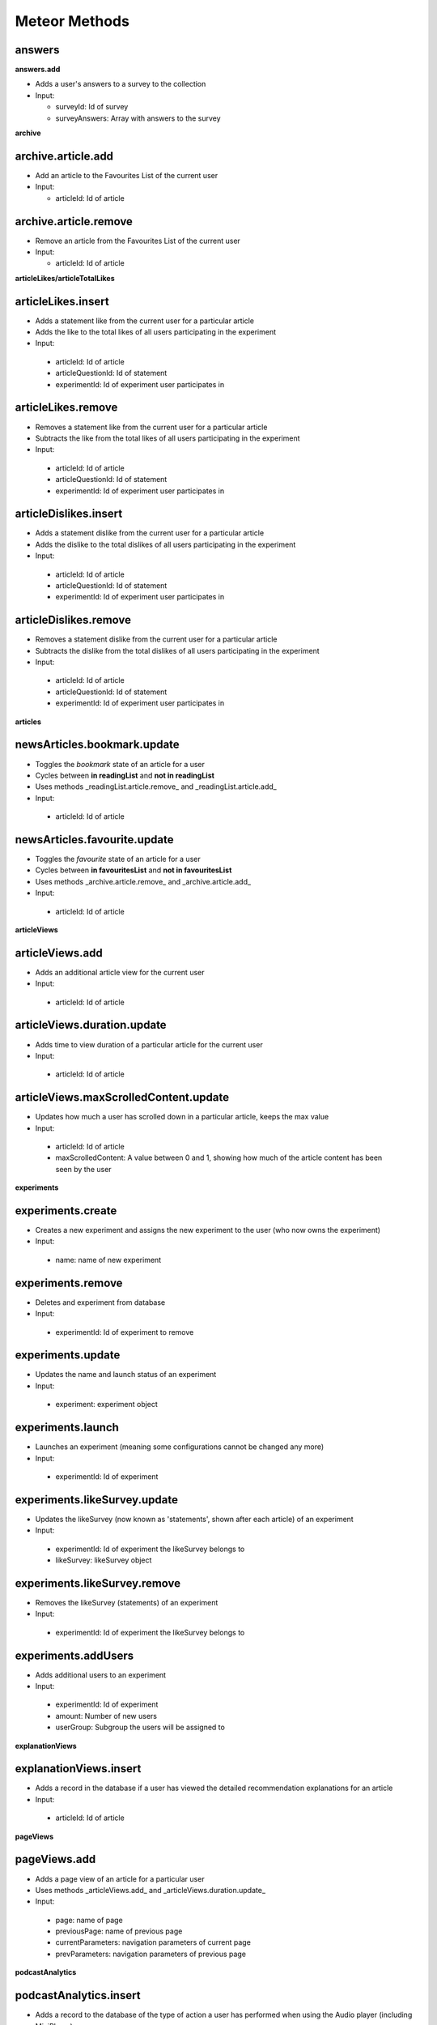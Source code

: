 Meteor Methods
==============

answers
-------

**answers.add**

* Adds a user's answers to a survey to the collection
* Input:

  * surveyId: Id of survey
  * surveyAnswers: Array with answers to the survey

**archive**

archive.article.add
-------------------

* Add an article to the Favourites List of the current user
* Input:
  
  * articleId: Id of article

archive.article.remove
----------------------

* Remove an article from the Favourites List of the current user
* Input:
  
  * articleId: Id of article

**articleLikes/articleTotalLikes**

articleLikes.insert
-------------------

*  Adds a statement like from the current user for a particular article
*  Adds the like to the total likes of all users participating in the experiment
*  Input:
  
  * articleId: Id of article
  * articleQuestionId: Id of statement
  * experimentId: Id of experiment user participates in

articleLikes.remove
-------------------

*  Removes a statement like from the current user for a particular article
*  Subtracts the like from the total likes of all users participating in the experiment
*  Input:

  * articleId: Id of article
  * articleQuestionId: Id of statement
  * experimentId: Id of experiment user participates in

articleDislikes.insert
----------------------

*  Adds a statement dislike from the current user for a particular article
*  Adds the dislike to the total dislikes of all users participating in the experiment
*  Input:

  * articleId: Id of article
  * articleQuestionId: Id of statement
  * experimentId: Id of experiment user participates in

articleDislikes.remove
----------------------

*  Removes a statement dislike from the current user for a particular article
*  Subtracts the dislike from the total dislikes of all users participating in the experiment
*  Input:

  * articleId: Id of article
  * articleQuestionId: Id of statement
  * experimentId: Id of experiment user participates in

**articles**

newsArticles.bookmark.update
----------------------------

*  Toggles the *bookmark* state of an article for a user
*  Cycles between **in readingList** and **not in readingList**
*  Uses methods _readingList.article.remove_ and _readingList.article.add_
*  Input:

  * articleId: Id of article

newsArticles.favourite.update
-----------------------------

*  Toggles the *favourite* state of an article for a user
*  Cycles between **in favouritesList** and **not in favouritesList**
*  Uses methods _archive.article.remove_ and _archive.article.add_
*  Input:

  * articleId: Id of article

**articleViews**

articleViews.add
----------------

*  Adds an additional article view for the current user
*  Input:

  * articleId: Id of article

articleViews.duration.update
----------------------------

*  Adds time to view duration of a particular article for the current user
*  Input:

  * articleId: Id of article

articleViews.maxScrolledContent.update
--------------------------------------

*  Updates how much a user has scrolled down in a particular article, keeps the max value
*  Input:

  * articleId: Id of article
  * maxScrolledContent: A value between 0 and 1, showing how much of the article content has been seen by the user

**experiments**

experiments.create
------------------

*  Creates a new experiment and assigns the new experiment to the user (who now owns the experiment)
*  Input:

  * name: name of new experiment

experiments.remove
------------------

*  Deletes and experiment from database
*  Input:

  * experimentId: Id of experiment to remove

experiments.update
------------------

*  Updates the name and launch status of an experiment
*  Input:

  * experiment: experiment object

experiments.launch
------------------

*  Launches an experiment (meaning some configurations cannot be changed any more)
*  Input:

  * experimentId: Id of experiment

experiments.likeSurvey.update
-----------------------------

*  Updates the likeSurvey (now known as 'statements', shown after each article) of an experiment
*  Input:

  * experimentId: Id of experiment the likeSurvey belongs to
  * likeSurvey: likeSurvey object

experiments.likeSurvey.remove
-----------------------------

*  Removes the likeSurvey (statements) of an experiment
*  Input:

  * experimentId: Id of experiment the likeSurvey belongs to

experiments.addUsers
--------------------

*  Adds additional users to an experiment
*  Input:

  * experimentId: Id of experiment
  * amount: Number of new users
  * userGroup: Subgroup the users will be assigned to

**explanationViews**

explanationViews.insert
-----------------------

*  Adds a record in the database if a user has viewed the detailed recommendation explanations for an article
*  Input:

  * articleId: Id of article

**pageViews**

pageViews.add
-------------

*  Adds a page view of an article for a particular user
*  Uses methods _articleViews.add_ and _articleViews.duration.update_
*  Input:

  * page: name of page
  * previousPage: name of previous page
  * currentParameters: navigation parameters of current page
  * prevParameters: navigation parameters of previous page

**podcastAnalytics**

podcastAnalytics.insert
-----------------------

*  Adds a record to the database of the type of action a user has performed when using the Audio player (including MiniPlayer)
*  Input:

  * articleId: Id of article
  * action: type of action performed by the user
  * podcastTimestamp: time in Audio player at which action was performed

**readingList**

readingList.article.add
-----------------------

*  Add an article to the Reading List of the current user
*  Input:

  * articleId: Id of article

readingList.article.remove
--------------------------

*  Remove an article from the Reading List of the current user
*  Input:

  * articleId: Id of article

**signins**

signins.add
-----------

*  Add a signin log entry for the current user

**surveys**

surveys.create
--------------

*  Create a new survey
*  Input:

  * surveyName: Name of new survey
  * experimentId: Id of experiment the survey should belong to

surveys.delete
--------------

*  Deletes a survey
*  Input:

  * surveyId: Id of survey

surveys.update
--------------

*  Updates the activity status of a particular survey
*  Input:

  * surveyId: Id of survey
  * isActive: New active value

surveys.questions.update
------------------------

*  Updates the questions of a survey
*  Input:

  * surveyId: Id of survey
  * surveyQuestions: Array of questions

**users** (default Meteor collection)

user.sendVerificationMail
-------------------------

*  Sends a verification mail to the current user

user.surveys.reset
------------------

*  Removes any answers to surveys for the current user

user.remove
-----------

*  Deletes a specific user from collection **users**
*  Input:
  
  * userId: Id of user

user.savePushToken
------------------

*  Adds a notification token for the particular user in the database
*  Input:
  
  * userId: Id of user
  * pushToken: Notification token

**videoAnalytics**

videoAnalytics.insert
---------------------

*  Adds a record to the database of the type of action a user has performed when using the Video player
*  Input:
  
  * articleId: Id of article
  * action: type of action performed by the user
  * videoTimestamp: time in Video player at which action was performed
  